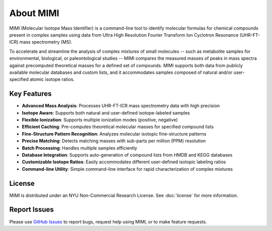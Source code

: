 About MIMI
==========

MIMI (Molecular Isotope Mass Identifier) is a command-line tool to identify molecular formulas for chemical compounds present in complex samples using data from Ultra High Resolution Fourier Transform Ion Cyclotron Resonance (UHR-FT-ICR) mass spectrometry (MS). 

To accelerate and streamline the analysis of complex mixtures of small molecules -- such as metabolite 
samples for environmental, biological, or paleontological studies -- MIMI compares the measured masses of peaks in mass spectra against precomputed theoretical masses for a defined set of compounds. MIMI supports both data from publicly available molecular databases and custom lists, and it accommodates samples composed of natural and/or user-specified atomic isotope ratios.

Key Features
------------
- **Advanced Mass Analysis**: Processes UHR-FT-ICR mass spectrometry data with high precision
- **Isotope Aware**: Supports both natural and user-defined isotope-labeled samples
- **Flexible Ionization**: Supports multiple ionization modes (positive, negative)
- **Efficient Caching**: Pre-computes theoretical molecular masses for specified compound lists
- **Fine-Structure Pattern Recognition**: Analyzes molecular isotopic fine-structure patterns
- **Precise Matching**: Detects matching masses with sub-parts per million (PPM) resolution
- **Batch Processing**: Handles multiple samples efficiently
- **Database Integration**: Supports auto-generation of compound lists from HMDB and KEGG databases
- **Customizable Isotope Ratios**: Easily accommodates different user-defined isotopic labeling ratios
- **Command-line Utility**: Simple command-line interface for rapid characterization of complex mixtures 

License
-------
MIMI is distributed under an NYU Non-Commercial Research License.
See :doc:`license` for more information.

Report Issues
-------------
Please use `GitHub Issues <https://github.com/NYUAD-Core-Bioinformatics/MIMI/issues>`_
to report bugs, request help using MIMI, or to make feature requests.

